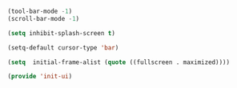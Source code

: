 #+BEGIN_SRC emacs-lisp

(tool-bar-mode -1)
(scroll-bar-mode -1)

(setq inhibit-splash-screen t)

(setq-default cursor-type 'bar)

(setq  initial-frame-alist (quote ((fullscreen . maximized))))

(provide 'init-ui)

#+END_SRC 
